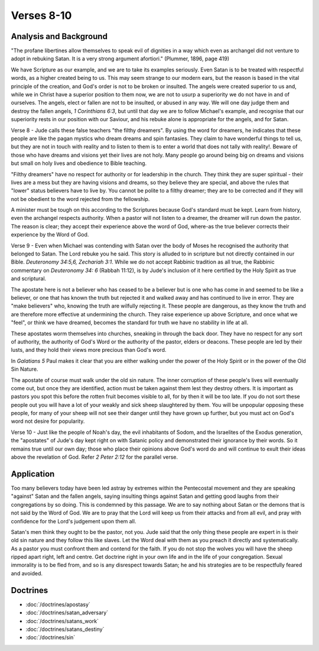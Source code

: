 Verses 8-10
-----------

.. biblepassage:: Jude 1:8-10

Analysis and Background
~~~~~~~~~~~~~~~~~~~~~~~

"The profane libertines allow themselves to speak evil of dignities in a way which even as archangel did not venture to adopt in rebuking Satan.  It is a very strong argument afortiori." (Plummer, 1896, page 419)
 
We have Scripture as our example, and we are to take its examples seriously. Even Satan is to be treated with respectful words, as a higher created being to us. This may seem strange to our modern ears, but the reason is based in the vital principle of the creation, and God's order is not to be broken or insulted. The angels were created superior to us and, while we in Christ have a superior position to them now, we are not to usurp a superiority we do not have in and of ourselves. The angels, elect or fallen are not to be insulted, or abused in any way. We will one day judge them and destroy the fallen angels, `1 Corinthians 6:3`, but until that day we are to follow Michael's example, and recognise that our superiority rests in our position with our Saviour, and his rebuke alone is appropriate for the angels, and for Satan.

Verse 8  - Jude calls these false teachers "the filthy dreamers". By using the word for dreamers, he indicates that these people are like the pagan mystics who dream dreams and spin fantasies. They claim to have wonderful things to tell us, but they are not in touch with reality and to listen to them is to enter a world that does not tally with reality!. Beware of those who have dreams and visions yet their lives are not holy. Many people go around being big on dreams and visions but small on holy lives and obedience to Bible teaching.

"Filthy dreamers" have no respect for authority or for leadership in the church. They think they are super spiritual - their lives are a mess but they are having visions and dreams, so they believe they are special, and above the rules that "lower" status believers have to live by. You cannot be polite to a filthy dreamer;  they are to be corrected and if they will not be obedient to the word rejected from the fellowship.

A minister must be tough on this according to the Scriptures because God's standard must be kept. Learn from history, even the archangel respects authority. When a pastor will not listen to a dreamer, the dreamer will run down the pastor. The reason is clear; they accept their experience above the word of God, where-as the true believer corrects their experience by the Word of God.    

Verse 9 - Even when Michael was contending with Satan over the body of Moses he recognised the authority that belonged to Satan. The Lord rebuke you he said. This story is alluded to in scripture but not directly contained in our Bible. `Deuteronomy 34:5,6,  Zechariah 3:1`. While we do not accept Rabbinic tradition as all true, the Rabbinic commentary on `Deuteronomy 34: 6` (Rabbah 11:12), is by Jude's inclusion of it here certified by the Holy Spirit as true and scriptural.

The apostate here is not a believer who has ceased to be a believer but is one who has come in and seemed to be like a believer, or one that has known the truth but rejected it and walked away and has continued to live in error. They are "make believers" who, knowing the truth are wilfully rejecting it. These people are dangerous, as they know the truth and are therefore more effective at undermining the church. They raise experience up above Scripture, and once what we "feel", or think we have dreamed, becomes the standard for truth we have no stability in life at all.

These apostates worm themselves into churches, sneaking in through the back door. They have no respect for any sort of authority, the authority of God's Word or the authority of the pastor, elders or deacons. These people are led by their lusts, and they hold their views more precious than God's word. 

In `Galatians 5` Paul makes it clear that you are either walking under the power of the Holy Spirit or in the power of the Old Sin Nature. 

The apostate of course must walk under the old sin nature. The inner corruption of these people's lives will eventually come out, but once they are identified, action must be taken against them lest they destroy others. It is important as pastors you spot this before the rotten fruit becomes visible to all, for by then it will be too late. If you do not sort these people out you will have a lot of your weakly and sick sheep slaughtered by them. You will be unpopular opposing these people, for many of your sheep will not see their danger until they have grown up further, but you must act on God's word not desire for popularity.

Verse 10 - Just like the people of Noah's day, the evil inhabitants of Sodom, and the Israelites of the Exodus generation, the "apostates" of Jude's day kept right on with Satanic policy and demonstrated their ignorance by their words. So it remains true until our own day; those who place their opinions above God's word do and will continue to exult their ideas above the revelation of God.  Refer `2 Peter 2:12` for the parallel verse.

Application
~~~~~~~~~~~

Too many believers today have been led astray by extremes within the Pentecostal movement and they are speaking "against" Satan and the fallen angels, saying insulting things against Satan and getting good laughs from their congregations by so doing. This is condemned by this passage. We are to say nothing about Satan or the demons that is not said by the Word of God. We are to pray that the Lord will keep us from their attacks and from all evil, and pray with confidence for the Lord's judgement upon them all.
 
Satan's men think they ought to be the pastor, not you. Jude said that the only thing these people are expert in is their old sin nature and they follow this like slaves. Let the Word deal with them as you preach it directly and systematically.   As a pastor you must confront them and contend for the faith. If you do not stop the wolves you will have the sheep ripped apart right, left and centre. Get doctrine right in your own life and in the life of your congregation. Sexual immorality is to be fled from, and so is any disrespect towards Satan;  he and his strategies are to be respectfully feared and avoided.

Doctrines
~~~~~~~~~

- :doc:`/doctrines/apostasy`
- :doc:`/doctrines/satan_adversary`
- :doc:`/doctrines/satans_work`
- :doc:`/doctrines/satans_destiny`
- :doc:`/doctrines/sin`

